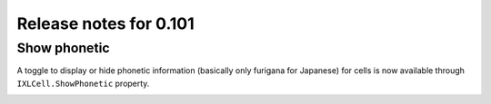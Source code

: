 #######################
Release notes for 0.101
#######################

*************
Show phonetic
*************

A toggle to display or hide phonetic information (basically only furigana for
Japanese) for cells is now available through ``IXLCell.ShowPhonetic`` property.

.. image:: ../features/img/cell-format-phonetic.png

